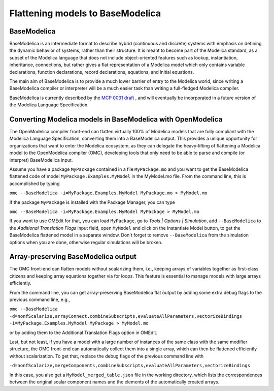 Flattening models to BaseModelica
=================================

BaseModelica
------------

BaseModelica is an intermediate format to describe hybrid (continuous
and discrete) systems with emphasis on defining the dynamic behavior of systems,
rather than their structure. It is meant to become part of the Modelica
standard, as a subset of the Modelica language that does not include
object-oriented features such as lookup, instantiation, inheritance,
connections, but rather gives a flat representation of a Modelica model
which only contains variable declarations, function declarations,
record declarations, equations, and initial equations.

The main aim of BaseModelica is to provide a much lower barrier of
entry to the Modelica world, since writing a BaseModelica compiler
or interpreter will be a much easier task than writing a full-fledged
Modelica compiler.

BaseModelica is currently described by the
`MCP 0031 draft <https://github.com/modelica/ModelicaSpecification/blob/MCP/0031/RationaleMCP/0031/ReadMe.md>`_ ,
and will eventually be incorporated in a future version of the Modelica Language
Specification.

Converting Modelica models in BaseModelica with OpenModelica
------------------------------------------------------------
The OpenModelica compiler front-end can flatten virtually 100% of Modelica models
that are fully compliant with the Modelica Language Specification, converting them
into a BaseModelica output. This provides a unique opportunity for organizations that
want to enter the Modelica ecosystem, as they can delegate the heavy-lifting of
flattening a Modelica model to the OpenModelica compiler (OMC), developing tools
that only need to be able to parse and compile (or interpret) BaseModelica
input.

Assume you have a package ``MyPackage`` contained in a file ``MyPackage.mo`` and you
want to get the BaseModelica flattened code of model ``MyPackage.Examples.MyModel``
in the MyModel.mo file. From the command line, this is accomplished by typing
  
``omc --BaseModelica -i=MyPackage.Examples.MyModel MyPackage.mo > MyModel.mo``

If the package ``MyPackage`` is installed with the Package Manager, you can type

``omc --BaseModelica -i=MyPackage.Examples.MyModel MyPackage > MyModel.mo``

If you want to use OMEdit for that, you can load ``MyPackage``, go to
*Tools | Options | Simulation*, add ``--BaseModelica`` to the 
*Additional Translation Flags* input field, open ``MyModel`` and click on the
Instantiate Model button, to get the BaseModelica flattened model in a separate
window. Don't forget to remove ``--BaseModelica`` from the simulation options
when you are done, otherwise regular simulations will be broken.

Array-preserving BaseModelica output
------------------------------------
The OMC front-end can flatten models without scalarizing them, i.e., keeping
arrays of variables together as first-class citizens and keeping array equations
together via for loops. This feature is essential to manage models with large
arrays efficiently.

From the command line, you can get array-preserving BaseModelica flat output by adding
some extra debug flags to the previous command line, e.g.,
  
``omc --BaseModelica -d=nonfScalarize,arrayConnect,combineSubscripts,evaluateAllParameters,vectorizeBindings -i=MyPackage.Examples.MyModel MyPackage > MyModel.mo``

or by adding them to the Additional Translation Flags option in OMEdit.

Last, but not least, if you have a model with a large number of instances of the
same class with the same modifier structure, the OMC front-end can automatically
collect them into a single array, which can then be flattened efficiently without
scalarization. To get that, replace the debug flags of the previous command line with

``-d=nonfScalarize,mergeComponents,combineSubscripts,evaluateAllParameters,vectorizeBindings``

In this case, you also get a ``MyModel_merged_table.json`` file in the working directory,
which lists the correspondences between the original scalar component names and the
elements of the automatically created arrays.
